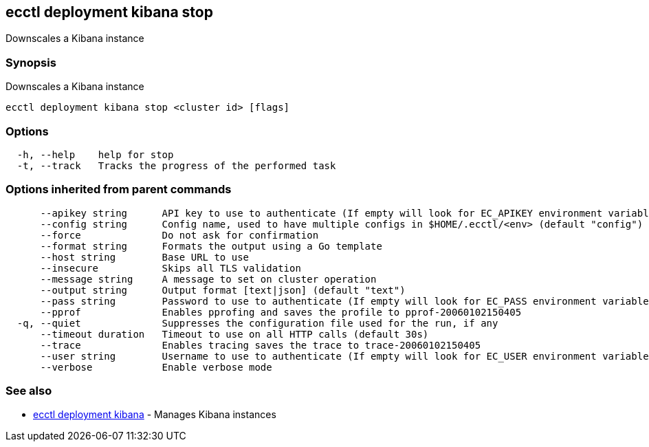 == ecctl deployment kibana stop

Downscales a Kibana instance

[float]
=== Synopsis

Downscales a Kibana instance

----
ecctl deployment kibana stop <cluster id> [flags]
----

[float]
=== Options

----
  -h, --help    help for stop
  -t, --track   Tracks the progress of the performed task
----

[float]
=== Options inherited from parent commands

----
      --apikey string      API key to use to authenticate (If empty will look for EC_APIKEY environment variable)
      --config string      Config name, used to have multiple configs in $HOME/.ecctl/<env> (default "config")
      --force              Do not ask for confirmation
      --format string      Formats the output using a Go template
      --host string        Base URL to use
      --insecure           Skips all TLS validation
      --message string     A message to set on cluster operation
      --output string      Output format [text|json] (default "text")
      --pass string        Password to use to authenticate (If empty will look for EC_PASS environment variable)
      --pprof              Enables pprofing and saves the profile to pprof-20060102150405
  -q, --quiet              Suppresses the configuration file used for the run, if any
      --timeout duration   Timeout to use on all HTTP calls (default 30s)
      --trace              Enables tracing saves the trace to trace-20060102150405
      --user string        Username to use to authenticate (If empty will look for EC_USER environment variable)
      --verbose            Enable verbose mode
----

[float]
=== See also

* xref:ecctl_deployment_kibana[ecctl deployment kibana]	 - Manages Kibana instances
